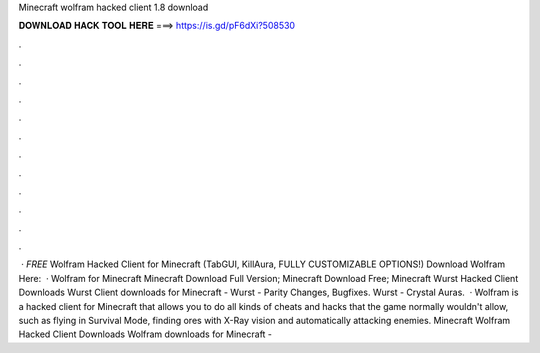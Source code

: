 Minecraft wolfram hacked client 1.8 download

𝐃𝐎𝐖𝐍𝐋𝐎𝐀𝐃 𝐇𝐀𝐂𝐊 𝐓𝐎𝐎𝐋 𝐇𝐄𝐑𝐄 ===> https://is.gd/pF6dXi?508530

.

.

.

.

.

.

.

.

.

.

.

.

 · *FREE* Wolfram Hacked Client for Minecraft (TabGUI, KillAura, FULLY CUSTOMIZABLE OPTIONS!) Download Wolfram Here:   · Wolfram for Minecraft Minecraft Download Full Version; Minecraft Download Free; Minecraft Wurst Hacked Client Downloads Wurst Client downloads for Minecraft - Wurst - Parity Changes, Bugfixes. Wurst - Crystal Auras.  · Wolfram is a hacked client for Minecraft that allows you to do all kinds of cheats and hacks that the game normally wouldn't allow, such as flying in Survival Mode, finding ores with X-Ray vision and automatically attacking enemies. Minecraft Wolfram Hacked Client Downloads Wolfram downloads for Minecraft - 